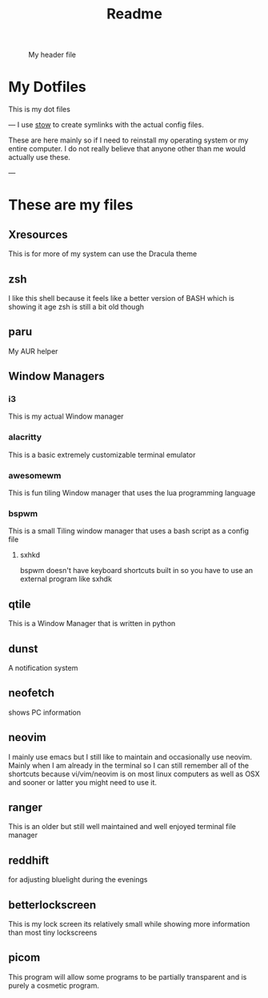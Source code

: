 #+title: Readme

#+CAPTION: My header file
#+NAME: header
[[./.config/header.png]]

* My Dotfiles
This is my dot files

---
[[./.config/screenshot.png]]
I use [[https://www.gnu.org/software/stow/][stow]] to create symlinks with the actual config files.

These are here mainly so if I need to reinstall my operating system or my entire computer. I do not really believe that anyone other than me would actually use these.

---
* These are my files
** Xresources
This is for more of my system can use the Dracula theme
** zsh
I like this shell because it feels like a better version of BASH which is showing it age zsh is still a bit old though
** paru
My AUR helper
** Window Managers
*** i3
This is my actual Window manager
*** alacritty
This is a basic extremely customizable terminal emulator
*** awesomewm
This is fun tiling Window manager that uses the lua programming language
*** bspwm
This is a small Tiling window manager that uses a bash script as a config file
**** sxhkd
bspwm doesn't have keyboard shortcuts built in so you have to use an external program like sxhdk
** qtile
This is a Window Manager that is written in python
** dunst
A notification system
** neofetch
shows PC information
** neovim
I mainly use emacs but I still like to maintain and occasionally use neovim. Mainly when I am already in the terminal so I can still remember all of the shortcuts because vi/vim/neovim is on most linux computers as well as OSX and sooner or latter you might need to use it.
** ranger
This is an older but still well maintained and well enjoyed terminal file manager
** reddhift
 for adjusting bluelight during the evenings
** betterlockscreen
 This is my lock screen its relatively small while showing more information than most tiny lockscreens
** picom
  This program will allow some programs to be partially transparent and is purely a cosmetic program.
